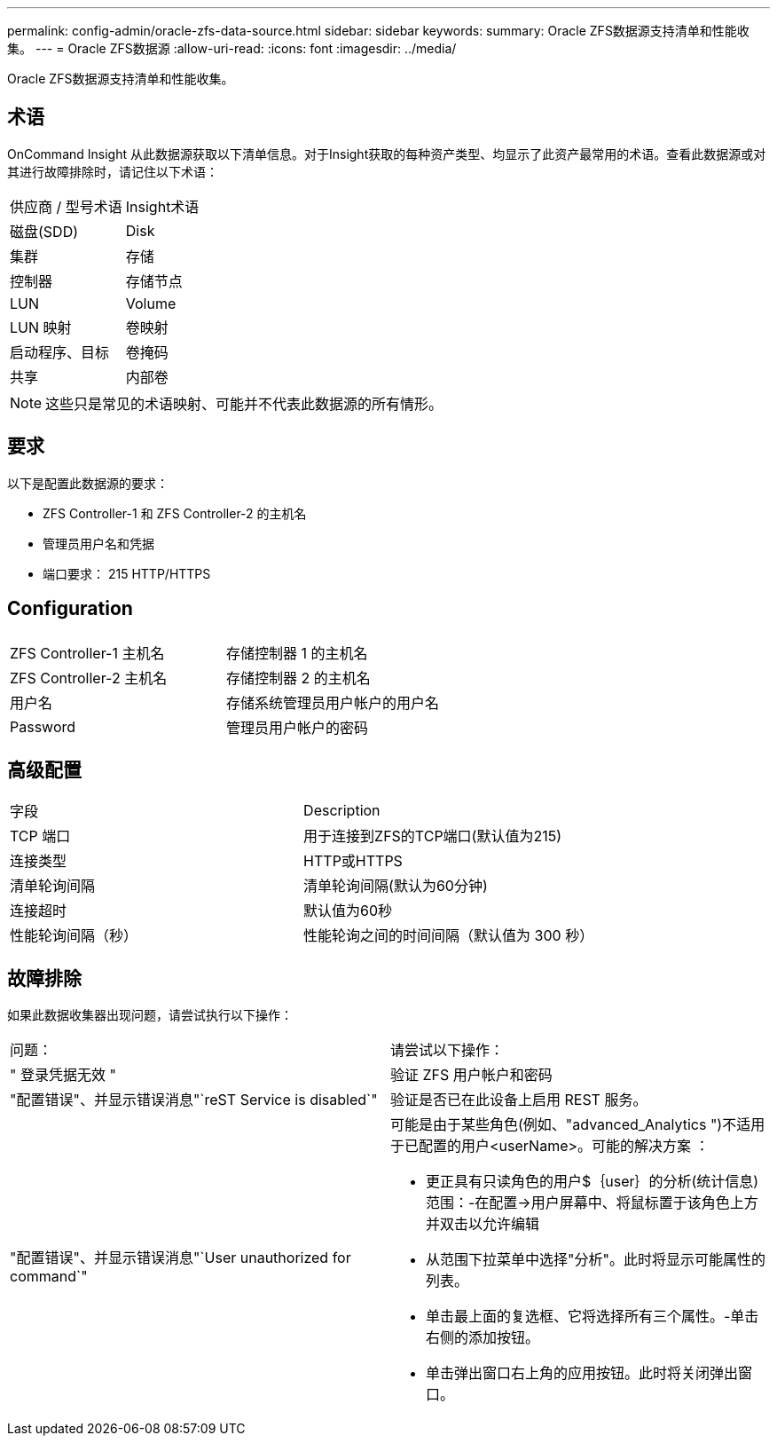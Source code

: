 ---
permalink: config-admin/oracle-zfs-data-source.html 
sidebar: sidebar 
keywords:  
summary: Oracle ZFS数据源支持清单和性能收集。 
---
= Oracle ZFS数据源
:allow-uri-read: 
:icons: font
:imagesdir: ../media/


[role="lead"]
Oracle ZFS数据源支持清单和性能收集。



== 术语

OnCommand Insight 从此数据源获取以下清单信息。对于Insight获取的每种资产类型、均显示了此资产最常用的术语。查看此数据源或对其进行故障排除时，请记住以下术语：

|===


| 供应商 / 型号术语 | Insight术语 


 a| 
磁盘(SDD)
 a| 
Disk



 a| 
集群
 a| 
存储



 a| 
控制器
 a| 
存储节点



 a| 
LUN
 a| 
Volume



 a| 
LUN 映射
 a| 
卷映射



 a| 
启动程序、目标
 a| 
卷掩码



 a| 
共享
 a| 
内部卷

|===
[NOTE]
====
这些只是常见的术语映射、可能并不代表此数据源的所有情形。

====


== 要求

以下是配置此数据源的要求：

* ZFS Controller-1 和 ZFS Controller-2 的主机名
* 管理员用户名和凭据
* 端口要求： 215 HTTP/HTTPS




== Configuration

|===


|  |  


 a| 
ZFS Controller-1 主机名
 a| 
存储控制器 1 的主机名



 a| 
ZFS Controller-2 主机名
 a| 
存储控制器 2 的主机名



 a| 
用户名
 a| 
存储系统管理员用户帐户的用户名



 a| 
Password
 a| 
管理员用户帐户的密码

|===


== 高级配置

|===


| 字段 | Description 


 a| 
TCP 端口
 a| 
用于连接到ZFS的TCP端口(默认值为215)



 a| 
连接类型
 a| 
HTTP或HTTPS



 a| 
清单轮询间隔
 a| 
清单轮询间隔(默认为60分钟)



 a| 
连接超时
 a| 
默认值为60秒



 a| 
性能轮询间隔（秒）
 a| 
性能轮询之间的时间间隔（默认值为 300 秒）

|===


== 故障排除

如果此数据收集器出现问题，请尝试执行以下操作：

|===


| 问题： | 请尝试以下操作： 


 a| 
" 登录凭据无效 "
 a| 
验证 ZFS 用户帐户和密码



 a| 
"配置错误"、并显示错误消息"`reST Service is disabled`"
 a| 
验证是否已在此设备上启用 REST 服务。



 a| 
"配置错误"、并显示错误消息"`User unauthorized for command`"
 a| 
可能是由于某些角色(例如、"advanced_Analytics ")不适用于已配置的用户<userName>。可能的解决方案 ：

* 更正具有只读角色的用户$｛user｝的分析(统计信息)范围：-在配置→用户屏幕中、将鼠标置于该角色上方并双击以允许编辑
* 从范围下拉菜单中选择"分析"。此时将显示可能属性的列表。
* 单击最上面的复选框、它将选择所有三个属性。-单击右侧的添加按钮。
* 单击弹出窗口右上角的应用按钮。此时将关闭弹出窗口。


|===